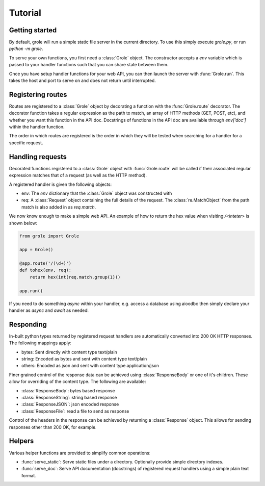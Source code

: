 .. module:: grole

Tutorial
========

Getting started
---------------

By default, grole will run a simple static file server in the current directory. To use this simply execute `grole.py`, or run `python -m grole`.

To serve your own functions, you first need a :class:`Grole` object. The constructor accepts a `env` variable which is passed to your handler functions such that you can share state between them.

Once you have setup handler functions for your web API, you can then launch the server with :func:`Grole.run`. This takes the host and port to serve on and does not return until interrupted.

Registering routes
------------------

Routes are registered to a :class:`Grole` object by decorating a function with the :func:`Grole.route` decorator. The decorator function takes a regular expression as the path to match, an array of HTTP methods (GET, POST, etc), and whether you want this function in the API doc. Docstrings of functions in the API doc are available through `env['doc']` within the handler function.

The order in which routes are registered is the order in which they will be tested when searching for a handler for a specific request.

Handling requests
-----------------

Decorated functions registered to a :class:`Grole` object with :func:`Grole.route` will be called if their associated regular expression matches that of a request (as well as the HTTP method).

A registered handler is given the following objects:

* env: The `env` dictionary that the :class:`Grole` object was constructed with
* req: A :class:`Request` object containing the full details of the request. The :class:`re.MatchObject` from the path match is also added in as `req.match`.

We now know enough to make a simple web API. An example of how to return the hex value when visiting `/<inteter>` is shown below:

.. code-block:: python

    from grole import Grole

    app = Grole()

    @app.route('/(\d+)')
    def tohex(env, req):
        return hex(int(req.match.group(1)))

    app.run()

If you need to do something `async` within your handler, e.g. access a database using aioodbc then simply declare your handler as `async` and `await` as needed.

Responding
----------

In-built python types returned by registered request handlers are automatically converted into 200 OK HTTP responses. The following mappings apply:

* bytes: Sent directly with content type text/plain
* string: Encoded as bytes and sent with content type text/plain
* others: Encoded as json and sent with content type application/json

Finer grained control of the response data can be achieved using :class:`ResponseBody` or one of it's children. These allow for overriding of the content type. The following are available:

* :class:`ResponseBody`: bytes based response
* :class:`ResponseString`: string based response
* :class:`ResponseJSON`: json encoded response
* :class:`ResponseFile`: read a file to send as response

Control of the headers in the response can be achieved by returning a :class:`Response` object. This allows for sending responses other than 200 OK, for example.

Helpers
-------

Various helper functions are provided to simplify common operations:

* :func:`serve_static`: Serve static files under a directory. Optionally provide simple directory indexes.
* :func:`serve_doc`: Serve API documentation (docstrings) of registered request handlers using a simple plain text format.
